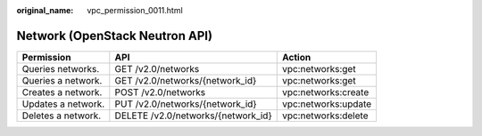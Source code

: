 :original_name: vpc_permission_0011.html

.. _vpc_permission_0011:

Network (OpenStack Neutron API)
===============================

+--------------------+------------------------------------+---------------------+
| Permission         | API                                | Action              |
+====================+====================================+=====================+
| Queries networks.  | GET /v2.0/networks                 | vpc:networks:get    |
+--------------------+------------------------------------+---------------------+
| Queries a network. | GET /v2.0/networks/{network_id}    | vpc:networks:get    |
+--------------------+------------------------------------+---------------------+
| Creates a network. | POST /v2.0/networks                | vpc:networks:create |
+--------------------+------------------------------------+---------------------+
| Updates a network. | PUT /v2.0/networks/{network_id}    | vpc:networks:update |
+--------------------+------------------------------------+---------------------+
| Deletes a network. | DELETE /v2.0/networks/{network_id} | vpc:networks:delete |
+--------------------+------------------------------------+---------------------+
